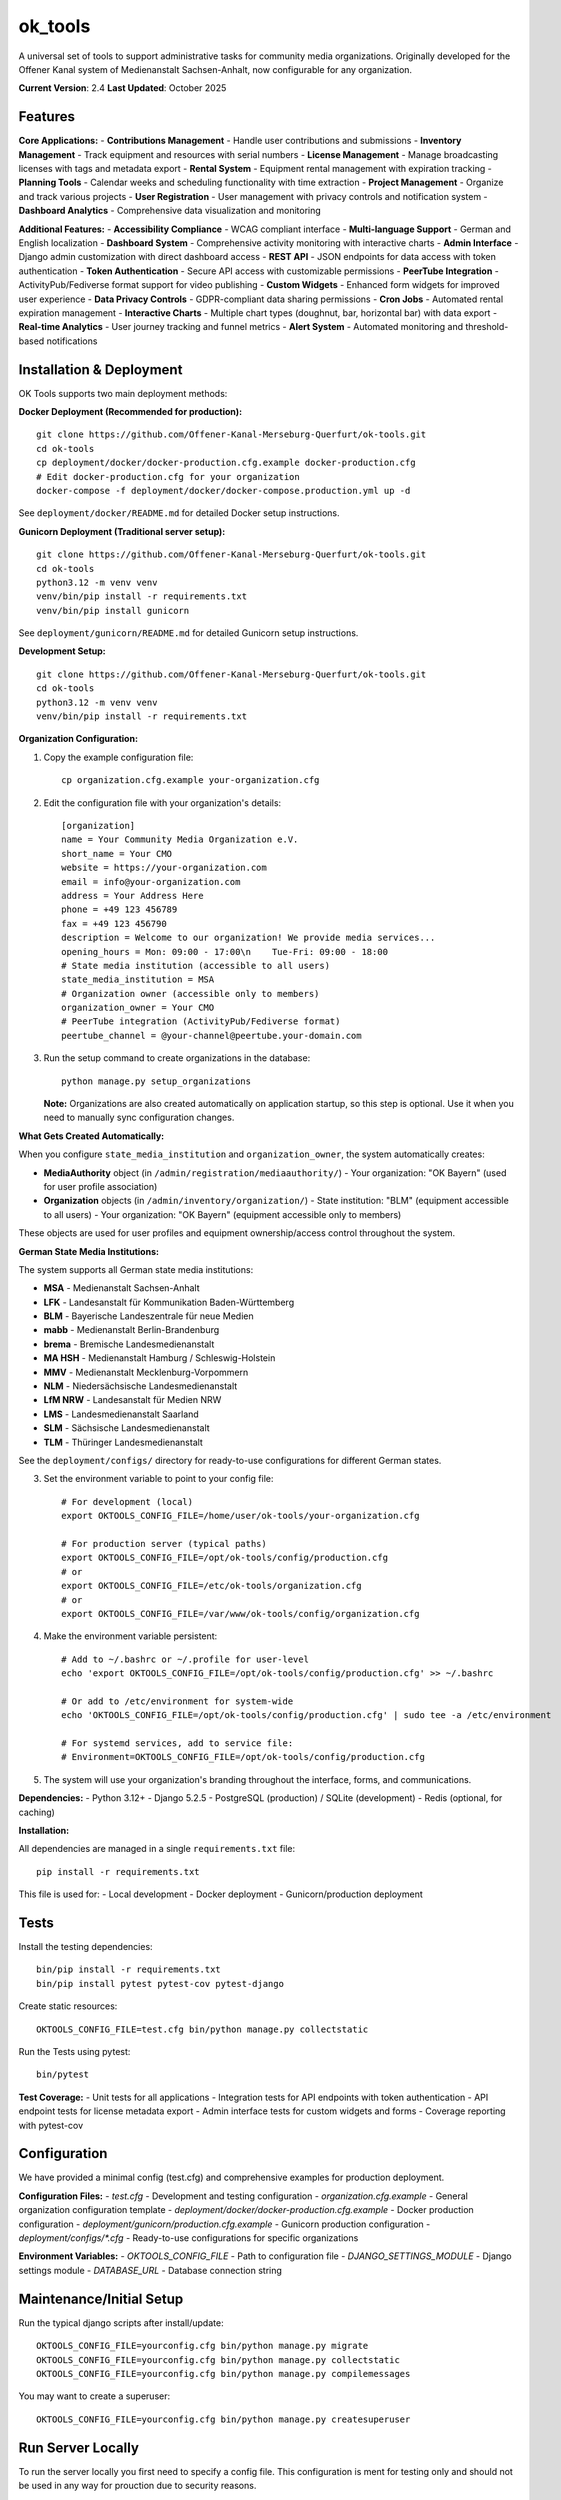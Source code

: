 ========
ok_tools
========

A universal set of tools to support administrative tasks for community media organizations. Originally developed for the Offener Kanal system of Medienanstalt Sachsen-Anhalt, now configurable for any organization.

**Current Version**: 2.4
**Last Updated**: October 2025

Features
========

**Core Applications:**
- **Contributions Management** - Handle user contributions and submissions
- **Inventory Management** - Track equipment and resources with serial numbers
- **License Management** - Manage broadcasting licenses with tags and metadata export
- **Rental System** - Equipment rental management with expiration tracking
- **Planning Tools** - Calendar weeks and scheduling functionality with time extraction
- **Project Management** - Organize and track various projects
- **User Registration** - User management with privacy controls and notification system
- **Dashboard Analytics** - Comprehensive data visualization and monitoring

**Additional Features:**
- **Accessibility Compliance** - WCAG compliant interface
- **Multi-language Support** - German and English localization
- **Dashboard System** - Comprehensive activity monitoring with interactive charts
- **Admin Interface** - Django admin customization with direct dashboard access
- **REST API** - JSON endpoints for data access with token authentication
- **Token Authentication** - Secure API access with customizable permissions
- **PeerTube Integration** - ActivityPub/Fediverse format support for video publishing
- **Custom Widgets** - Enhanced form widgets for improved user experience
- **Data Privacy Controls** - GDPR-compliant data sharing permissions
- **Cron Jobs** - Automated rental expiration management
- **Interactive Charts** - Multiple chart types (doughnut, bar, horizontal bar) with data export
- **Real-time Analytics** - User journey tracking and funnel metrics
- **Alert System** - Automated monitoring and threshold-based notifications

Installation & Deployment
=========================

OK Tools supports two main deployment methods:

**Docker Deployment (Recommended for production):**
::

    git clone https://github.com/Offener-Kanal-Merseburg-Querfurt/ok-tools.git
    cd ok-tools
    cp deployment/docker/docker-production.cfg.example docker-production.cfg
    # Edit docker-production.cfg for your organization
    docker-compose -f deployment/docker/docker-compose.production.yml up -d

See ``deployment/docker/README.md`` for detailed Docker setup instructions.

**Gunicorn Deployment (Traditional server setup):**
::

    git clone https://github.com/Offener-Kanal-Merseburg-Querfurt/ok-tools.git
    cd ok-tools
    python3.12 -m venv venv
    venv/bin/pip install -r requirements.txt
    venv/bin/pip install gunicorn

See ``deployment/gunicorn/README.md`` for detailed Gunicorn setup instructions.

**Development Setup:**
::

    git clone https://github.com/Offener-Kanal-Merseburg-Querfurt/ok-tools.git
    cd ok-tools
    python3.12 -m venv venv
    venv/bin/pip install -r requirements.txt

**Organization Configuration:**

1. Copy the example configuration file::

    cp organization.cfg.example your-organization.cfg

2. Edit the configuration file with your organization's details::

    [organization]
    name = Your Community Media Organization e.V.
    short_name = Your CMO
    website = https://your-organization.com
    email = info@your-organization.com
    address = Your Address Here
    phone = +49 123 456789
    fax = +49 123 456790
    description = Welcome to our organization! We provide media services...
    opening_hours = Mon: 09:00 - 17:00\n    Tue-Fri: 09:00 - 18:00
    # State media institution (accessible to all users)
    state_media_institution = MSA
    # Organization owner (accessible only to members)
    organization_owner = Your CMO
    # PeerTube integration (ActivityPub/Fediverse format)
    peertube_channel = @your-channel@peertube.your-domain.com

3. Run the setup command to create organizations in the database::

    python manage.py setup_organizations

   **Note:** Organizations are also created automatically on application startup,
   so this step is optional. Use it when you need to manually sync configuration changes.

**What Gets Created Automatically:**

When you configure ``state_media_institution`` and ``organization_owner``, the system automatically creates:

- **MediaAuthority** object (in ``/admin/registration/mediaauthority/``)
  - Your organization: "OK Bayern" (used for user profile association)
  
- **Organization** objects (in ``/admin/inventory/organization/``)
  - State institution: "BLM" (equipment accessible to all users)
  - Your organization: "OK Bayern" (equipment accessible only to members)

These objects are used for user profiles and equipment ownership/access control throughout the system.

**German State Media Institutions:**

The system supports all German state media institutions:

- **MSA** - Medienanstalt Sachsen-Anhalt
- **LFK** - Landesanstalt für Kommunikation Baden-Württemberg
- **BLM** - Bayerische Landeszentrale für neue Medien
- **mabb** - Medienanstalt Berlin-Brandenburg
- **brema** - Bremische Landesmedienanstalt
- **MA HSH** - Medienanstalt Hamburg / Schleswig-Holstein
- **MMV** - Medienanstalt Mecklenburg-Vorpommern
- **NLM** - Niedersächsische Landesmedienanstalt
- **LfM NRW** - Landesanstalt für Medien NRW
- **LMS** - Landesmedienanstalt Saarland
- **SLM** - Sächsische Landesmedienanstalt
- **TLM** - Thüringer Landesmedienanstalt

See the ``deployment/configs/`` directory for ready-to-use configurations for different German states.

3. Set the environment variable to point to your config file::

    # For development (local)
    export OKTOOLS_CONFIG_FILE=/home/user/ok-tools/your-organization.cfg
    
    # For production server (typical paths)
    export OKTOOLS_CONFIG_FILE=/opt/ok-tools/config/production.cfg
    # or
    export OKTOOLS_CONFIG_FILE=/etc/ok-tools/organization.cfg
    # or
    export OKTOOLS_CONFIG_FILE=/var/www/ok-tools/config/organization.cfg

4. Make the environment variable persistent::

    # Add to ~/.bashrc or ~/.profile for user-level
    echo 'export OKTOOLS_CONFIG_FILE=/opt/ok-tools/config/production.cfg' >> ~/.bashrc
    
    # Or add to /etc/environment for system-wide
    echo 'OKTOOLS_CONFIG_FILE=/opt/ok-tools/config/production.cfg' | sudo tee -a /etc/environment
    
    # For systemd services, add to service file:
    # Environment=OKTOOLS_CONFIG_FILE=/opt/ok-tools/config/production.cfg

5. The system will use your organization's branding throughout the interface, forms, and communications.

**Dependencies:**
- Python 3.12+
- Django 5.2.5
- PostgreSQL (production) / SQLite (development)
- Redis (optional, for caching)

**Installation:**

All dependencies are managed in a single ``requirements.txt`` file::

    pip install -r requirements.txt

This file is used for:
- Local development
- Docker deployment
- Gunicorn/production deployment

Tests
=====

Install the testing dependencies::

   bin/pip install -r requirements.txt
   bin/pip install pytest pytest-cov pytest-django

Create static resources::

    OKTOOLS_CONFIG_FILE=test.cfg bin/python manage.py collectstatic

Run the Tests using pytest::

    bin/pytest

**Test Coverage:**
- Unit tests for all applications
- Integration tests for API endpoints with token authentication
- API endpoint tests for license metadata export
- Admin interface tests for custom widgets and forms
- Coverage reporting with pytest-cov

Configuration
=============

We have provided a minimal config (test.cfg) and comprehensive examples for production deployment.

**Configuration Files:**
- `test.cfg` - Development and testing configuration
- `organization.cfg.example` - General organization configuration template
- `deployment/docker/docker-production.cfg.example` - Docker production configuration
- `deployment/gunicorn/production.cfg.example` - Gunicorn production configuration
- `deployment/configs/*.cfg` - Ready-to-use configurations for specific organizations

**Environment Variables:**
- `OKTOOLS_CONFIG_FILE` - Path to configuration file
- `DJANGO_SETTINGS_MODULE` - Django settings module
- `DATABASE_URL` - Database connection string

Maintenance/Initial Setup
=========================

Run the typical django scripts after install/update::

    OKTOOLS_CONFIG_FILE=yourconfig.cfg bin/python manage.py migrate
    OKTOOLS_CONFIG_FILE=yourconfig.cfg bin/python manage.py collectstatic
    OKTOOLS_CONFIG_FILE=yourconfig.cfg bin/python manage.py compilemessages

You may want to create a superuser::

    OKTOOLS_CONFIG_FILE=yourconfig.cfg bin/python manage.py createsuperuser

Run Server Locally
==================

To run the server locally you first need to specify a config file. This
configuration is ment for testing only and should not be used in any way for
prouction due to security reasons.
::

    OKTOOLS_CONFIG_FILE=test.cfg bin/python manage.py runserver

Production Deployment
=====================

OK Tools supports two production deployment methods:

**Docker Deployment (Recommended):**

See ``deployment/docker/README.md`` for comprehensive Docker setup instructions.

Quick start::

    cp deployment/docker/docker-production.cfg.example docker-production.cfg
    # Edit docker-production.cfg for your organization
    docker-compose -f deployment/docker/docker-compose.production.yml up -d

**Gunicorn Deployment (Traditional):**

See ``deployment/gunicorn/README.md`` for comprehensive Gunicorn setup instructions.

Quick start::

    sudo cp deployment/gunicorn/production.cfg.example /opt/ok-tools/config/production.cfg
    # Edit configuration
    sudo cp deployment/gunicorn/*.service /etc/systemd/system/
    sudo cp deployment/gunicorn/*.timer /etc/systemd/system/
    sudo systemctl enable ok-tools ok-tools-cron.timer
    sudo systemctl start ok-tools

**Systemd Services (Gunicorn deployment):**
- `deployment/gunicorn/ok-tools.service` - Main application server
- `deployment/gunicorn/ok-tools-cron.service` - Rental expiration management
- `deployment/gunicorn/ok-tools-cron.timer` - Automated rental cleanup (every 30 min)

Import Legacy Data
==================

It is possible to import legacy data from Excel files (:code:`.xlsx`).

The import functionality requires:
- A workbook with worksheets named: :code:`users`, :code:`contributions`, :code:`categories`, :code:`repetitions`, :code:`projects`
- Configure the path in :code:`settings.py` via :code:`LEGACY_DATA` (default: :code:`../legacy_data/data.xlsx`)

**Note:** The legacy import script is a one-time migration tool. If you've already completed your data migration, this feature is not needed for daily operations.

Privacy Policy
==============

To include a privacy policy simply modify :code:`files/privacy_policy.html`.

Security
========

Without further actions the view to export the project dates
(:code:`admin/calendar_export`) is reachable without any authentication.

**Security Features:**
- CSRF protection enabled
- XSS protection headers
- SQL injection prevention
- User authentication and authorization
- Role-based access control
- Token-based API authentication with rate limiting
- API throttling (100/hour anonymous, 1000/hour authenticated)
- Comprehensive API access logging with audit trail
- GDPR-compliant data sharing permissions
- Admin-only access controls for sensitive fields
- Enhanced privacy controls for user data

Backup
======

To create backups you can simply copy the .sqlite file::

    cp db.sqlite3 backup.sqlite3

**Automated Backups:**
- Database backup scripts available
- Cron job configuration for regular backups
- Backup rotation and cleanup

Working with translations
=========================

Find new messages like this::

    OKTOOLS_CONFIG_FILE=test.cfg bin/python manage.py makemessages -l de --ignore lib

**Translation Management:**
::

    # Create/update translation files
    bin/python manage.py makemessages -l de -l en

    # Compile translations
    bin/python manage.py compilemessages

    # Collect static files
    bin/python manage.py collectstatic

**Supported Languages:**
- German (de) - Primary language
- English (en) - Secondary language

**Translation Files:**
- `ok_tools/locale/de/LC_MESSAGES/django.po` - German translations
- `ok_tools/locale/en/LC_MESSAGES/django.po` - English translations
- `ok_tools/locale/*/LC_MESSAGES/djangojs.po` - JavaScript translations

Development
===========

**Code Quality:**
- Pre-commit hooks configuration
- isort configuration for import sorting
- Black code formatting
- Flake8 linting

**Testing:**
- pytest configuration
- Coverage reporting
- Test data fixtures

**Performance:**
- **Database Query Optimization:**
  - Comprehensive N+1 query elimination across all admin panels
  - Smart use of select_related() and prefetch_related() for FK and M2M relations
  - Optimized API endpoints with 30-70% faster loading times
  - Admin pages reduced queries by 50-90% (e.g., 301 queries → 3 queries)
  - Dashboard widgets optimized with prefetch strategies
- **Indexing Strategy:**
  - Composite indexes on Profile (first_name, last_name)
  - Strategic indexes for filtered fields (status, dates, flags)
- **API Performance:**
  - Rate limiting and throttling (100/hour anonymous, 1000/hour authenticated)
  - Comprehensive logging and monitoring
  - Query optimization reducing data transfer by ~70%
- **Paginator Optimization:**
  - Special handling to preserve prefetch_related() after pagination
  - Prevents query multiplication on paginated endpoints

**Static Files:**
- CSS and JavaScript compilation
- Asset optimization
- Responsive design support

**API Documentation:**
- REST API endpoints with token authentication
- JSON response formats with comprehensive metadata
- Authentication requirements and security
- PeerTube integration with ActivityPub/Fediverse format
- License metadata export with planning system integration
- Custom widget development and integration
- Admin interface enhancements and customization

**Admin Interface Enhancements:**
- Custom Token Admin with staff-only filtering
- Enhanced user search with autocomplete functionality
- API documentation modal with code examples
- Copy-to-clipboard functionality for tokens
- Improved form widgets for better user experience

**Privacy and Security:**
- GDPR-compliant data sharing permissions
- Admin-only access controls for sensitive fields
- Enhanced token authentication system
- Selective field exposure in user forms

Deployment Architecture
=======================

**Infrastructure Options:**

1. **Docker Deployment** - Containerized setup with Nginx, Gunicorn, PostgreSQL, Redis
   - Automated SSL certificate management
   - Isolated environment with security hardening
   - One-command deployment and updates
   - See ``deployment/docker/README.md``

2. **Gunicorn Deployment** - Traditional server setup with systemd
   - Full system control and optimization
   - Integration with existing infrastructure
   - Detailed security settings
   - See ``deployment/gunicorn/README.md``

**Deployment Resources:**
- Ready-to-use configurations in ``deployment/configs/``
- Comprehensive deployment guides in ``deployment/README.md``
- Production-ready systemd service files
- Nginx configuration with rate limiting and security headers

**Monitoring:**
- Application logs via journalctl (systemd) or docker logs
- Error tracking and debugging
- Performance monitoring
- Health check endpoints

Support
========

For support and questions:
- GitHub Issues: https://github.com/Offener-Kanal-Merseburg-Querfurt/ok-tools/issues
- Documentation: See inline code comments and docstrings
- Testing: Run test suite for verification
- API Documentation: See README_TOKEN_ADMIN.md for API usage examples
- Admin Interface: See README_PROFILE_UPDATES.md for admin features
- Custom Widgets: See README_TAGS_WIDGET.md for widget development

**Contributing:**
- Fork the repository
- Create feature branch
- Submit pull request
- Follow coding standards
